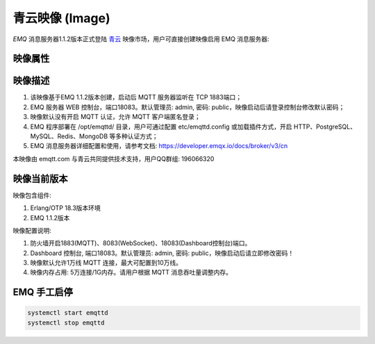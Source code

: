 
.. _image:

================
青云映像 (Image)
================

*EMQ* 消息服务器1.1.2版本正式登陆 `青云`_ 映像市场，用户可直接创建映像启用 EMQ 消息服务器:

.. image:: ./_static/images/imagemarket.png

映像属性
--------

+--------------+---------------------------------------------------+
| 属性         | 值                                                |
+--------------+---------------------------------------------------+
| 名称         | EMQ Ubuntu映像-百万级分布式物联网MQTT消息服务器   |
+--------------+---------------------------------------------------+
| 费用         | 免费                                              |
+--------------+---------------------------------------------------+
| 类别         | 物联网                                            |
+--------------+---------------------------------------------------+
|              | 百万级连接和分布式集群，发布订阅模式的开源 MQTT   |
| 摘要         | 消息服务器。完整支持 MQTT、MQTT-SN、CoAP 等物联   |
|              | 网协议。                                          |
+--------------+---------------------------------------------------+
| 开发者       | feng@emqx.io                                     |
+--------------+---------------------------------------------------+
| 提交时间     | 2016-07-11                                        |
+--------------+---------------------------------------------------+
| 更新时间     | 2016-07-11                                        |
+--------------+---------------------------------------------------+

映像描述
--------

1. 该映像基于EMQ 1.1.2版本创建，启动后 MQTT 服务器监听在 TCP 1883端口；

2. EMQ 服务器 WEB 控制台，端口18083。默认管理员: admin, 密码: public，映像启动后请登录控制台修改默认密码；

3. 映像默认没有开启 MQTT 认证，允许 MQTT 客户端匿名登录；

4. EMQ 程序部署在 /opt/emqttd/ 目录，用户可通过配置 etc/emqttd.config 或加载插件方式，开启 HTTP、PostgreSQL、MySQL、Redis、MongoDB 等多种认证方式；

5. EMQ 消息服务器详细配置和使用，请参考文档: https://developer.emqx.io/docs/broker/v3/cn

本映像由 emqtt.com 与青云共同提供技术支持，用户QQ群组: 196066320

映像当前版本
------------

映像包含组件:

1. Erlang/OTP 18.3版本环境

2. EMQ 1.1.2版本

映像配置说明:

1. 防火墙开启1883(MQTT)、8083(WebSocket)、18083(Dashboard控制台)端口。

2. Dashboard 控制台, 端口18083。默认管理员: admin, 密码: public，映像启动后请立即修改密码！

3. 映像默认允许1万线 MQTT 连接，最大可配置到10万线。

4. 映像内存占用: 5万连接/1G内存。请用户根据 MQTT 消息吞吐量调整内存。

EMQ 手工启停
------------

.. code::

    systemctl start emqttd
    systemctl stop emqttd

.. _青云: https://www.qingcloud.com

